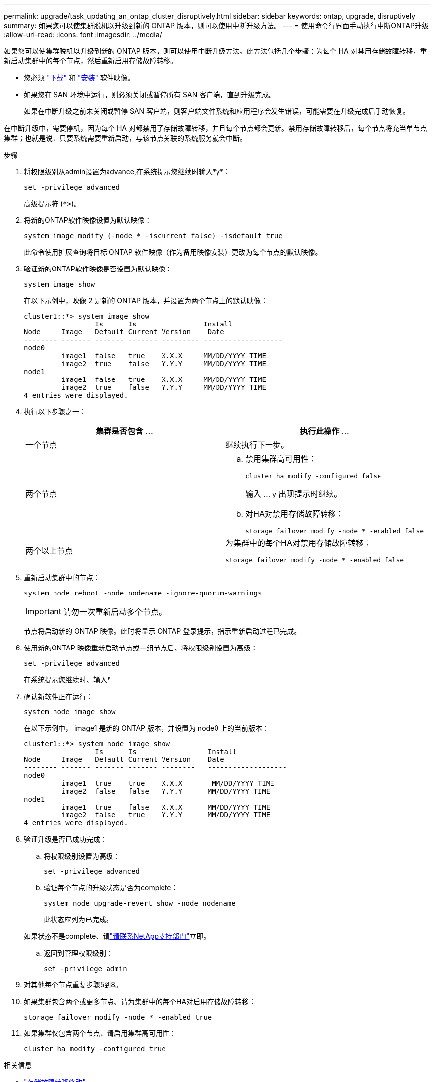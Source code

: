 ---
permalink: upgrade/task_updating_an_ontap_cluster_disruptively.html 
sidebar: sidebar 
keywords: ontap, upgrade, disruptively 
summary: 如果您可以使集群脱机以升级到新的 ONTAP 版本，则可以使用中断升级方法。 
---
= 使用命令行界面手动执行中断ONTAP升级
:allow-uri-read: 
:icons: font
:imagesdir: ../media/


[role="lead"]
如果您可以使集群脱机以升级到新的 ONTAP 版本，则可以使用中断升级方法。此方法包括几个步骤：为每个 HA 对禁用存储故障转移，重新启动集群中的每个节点，然后重新启用存储故障转移。

* 您必须 link:download-software-image.html["下载"] 和 link:install-software-manual-upgrade.html["安装"] 软件映像。
* 如果您在 SAN 环境中运行，则必须关闭或暂停所有 SAN 客户端，直到升级完成。
+
如果在中断升级之前未关闭或暂停 SAN 客户端，则客户端文件系统和应用程序会发生错误，可能需要在升级完成后手动恢复。



在中断升级中，需要停机，因为每个 HA 对都禁用了存储故障转移，并且每个节点都会更新。禁用存储故障转移后，每个节点将充当单节点集群；也就是说，只要系统需要重新启动，与该节点关联的系统服务就会中断。

.步骤
. 将权限级别从admin设置为advance,在系统提示您继续时输入*y*：
+
[source, cli]
----
set -privilege advanced
----
+
高级提示符 (`*>`)。

. 将新的ONTAP软件映像设置为默认映像：
+
[source, cli]
----
system image modify {-node * -iscurrent false} -isdefault true
----
+
此命令使用扩展查询将目标 ONTAP 软件映像（作为备用映像安装）更改为每个节点的默认映像。

. 验证新的ONTAP软件映像是否设置为默认映像：
+
[source, cli]
----
system image show
----
+
在以下示例中，映像 2 是新的 ONTAP 版本，并设置为两个节点上的默认映像：

+
[listing]
----
cluster1::*> system image show
                 Is      Is                Install
Node     Image   Default Current Version    Date
-------- ------- ------- ------- --------- -------------------
node0
         image1  false   true    X.X.X     MM/DD/YYYY TIME
         image2  true    false   Y.Y.Y     MM/DD/YYYY TIME
node1
         image1  false   true    X.X.X     MM/DD/YYYY TIME
         image2  true    false   Y.Y.Y     MM/DD/YYYY TIME
4 entries were displayed.
----
. 执行以下步骤之一：
+
[cols="2*"]
|===
| 集群是否包含 ... | 执行此操作 ... 


 a| 
一个节点
 a| 
继续执行下一步。



 a| 
两个节点
 a| 
.. 禁用集群高可用性：
+
[source, cli]
----
cluster ha modify -configured false
----
+
输入 ... `y` 出现提示时继续。

.. 对HA对禁用存储故障转移：
+
[source, cli]
----
storage failover modify -node * -enabled false
----




 a| 
两个以上节点
 a| 
为集群中的每个HA对禁用存储故障转移：

[source, cli]
----
storage failover modify -node * -enabled false
----
|===
. 重新启动集群中的节点：
+
[source, cli]
----
system node reboot -node nodename -ignore-quorum-warnings
----
+

IMPORTANT: 请勿一次重新启动多个节点。

+
节点将启动新的 ONTAP 映像。此时将显示 ONTAP 登录提示，指示重新启动过程已完成。

. 使用新的ONTAP 映像重新启动节点或一组节点后、将权限级别设置为高级：
+
[source, cli]
----
set -privilege advanced
----
+
在系统提示您继续时、输入*

. 确认新软件正在运行：
+
[source, cli]
----
system node image show
----
+
在以下示例中， image1 是新的 ONTAP 版本，并设置为 node0 上的当前版本：

+
[listing]
----
cluster1::*> system node image show
                 Is      Is                 Install
Node     Image   Default Current Version    Date
-------- ------- ------- ------- --------   -------------------
node0
         image1  true    true    X.X.X       MM/DD/YYYY TIME
         image2  false   false   Y.Y.Y      MM/DD/YYYY TIME
node1
         image1  true    false   X.X.X      MM/DD/YYYY TIME
         image2  false   true    Y.Y.Y      MM/DD/YYYY TIME
4 entries were displayed.
----
. 验证升级是否已成功完成：
+
.. 将权限级别设置为高级：
+
[source, cli]
----
set -privilege advanced
----
.. 验证每个节点的升级状态是否为complete：
+
[source, cli]
----
system node upgrade-revert show -node nodename
----
+
此状态应列为已完成。

+
如果状态不是complete、请link:http://mysupport.netapp.com/["请联系NetApp支持部门"^]立即。

.. 返回到管理权限级别：
+
[source, cli]
----
set -privilege admin
----


. 对其他每个节点重复步骤5到8。
. 如果集群包含两个或更多节点、请为集群中的每个HA对启用存储故障转移：
+
[source, cli]
----
storage failover modify -node * -enabled true
----
. 如果集群仅包含两个节点、请启用集群高可用性：
+
[source, cli]
----
cluster ha modify -configured true
----


.相关信息
* link:https://docs.netapp.com/us-en/ontap-cli/storage-failover-modify.html["存储故障转移修改"^]

